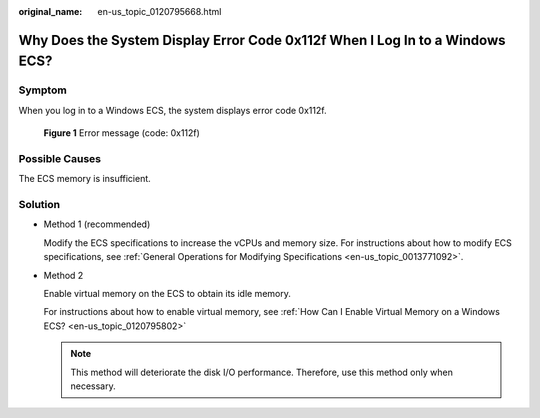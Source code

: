 :original_name: en-us_topic_0120795668.html

.. _en-us_topic_0120795668:

Why Does the System Display Error Code 0x112f When I Log In to a Windows ECS?
=============================================================================

Symptom
-------

When you log in to a Windows ECS, the system displays error code 0x112f.


.. figure:: /_static/images/en-us_image_0120795776.jpg
   :alt: **Figure 1** Error message (code: 0x112f)

   **Figure 1** Error message (code: 0x112f)

Possible Causes
---------------

The ECS memory is insufficient.

Solution
--------

-  Method 1 (recommended)

   Modify the ECS specifications to increase the vCPUs and memory size. For instructions about how to modify ECS specifications, see :ref:`General Operations for Modifying Specifications <en-us_topic_0013771092>`.

-  Method 2

   Enable virtual memory on the ECS to obtain its idle memory.

   For instructions about how to enable virtual memory, see :ref:`How Can I Enable Virtual Memory on a Windows ECS? <en-us_topic_0120795802>`

   .. note::

      This method will deteriorate the disk I/O performance. Therefore, use this method only when necessary.
